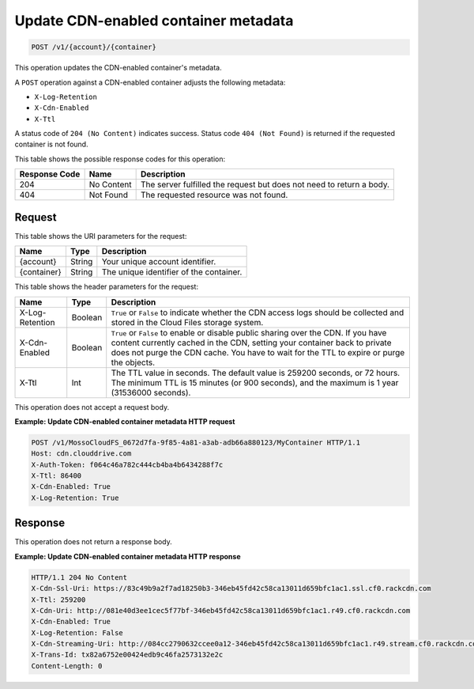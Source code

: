 .. _update-cdn-enabled-container-metadata:

Update CDN-enabled container metadata
~~~~~~~~~~~~~~~~~~~~~~~~~~~~~~~~~~~~~

.. code::

    POST /v1/{account}/{container}

This operation updates the CDN-enabled container's metadata.

A ``POST`` operation against a CDN-enabled container adjusts the following
metadata:

* ``X-Log-Retention``
* ``X-Cdn-Enabled``
* ``X-Ttl``

A status code of ``204 (No Content)`` indicates success. Status code
``404 (Not Found)`` is returned if the requested container is not found.

This table shows the possible response codes for this operation:

+--------------------------+-------------------------+------------------------+
|Response Code             |Name                     |Description             |
+==========================+=========================+========================+
|204                       |No Content               |The server fulfilled the|
|                          |                         |request but does not    |
|                          |                         |need to return a body.  |
+--------------------------+-------------------------+------------------------+
|404                       |Not Found                |The requested resource  |
|                          |                         |was not found.          |
+--------------------------+-------------------------+------------------------+

Request
-------

This table shows the URI parameters for the request:

+--------------------------+-------------------------+------------------------+
|Name                      |Type                     |Description             |
+==========================+=========================+========================+
|{account}                 |String                   |Your unique account     |
|                          |                         |identifier.             |
+--------------------------+-------------------------+------------------------+
|{container}               |String                   |The unique identifier of|
|                          |                         |the container.          |
+--------------------------+-------------------------+------------------------+

This table shows the header parameters for the request:

+--------------------------+-------------------------+------------------------+
|Name                      |Type                     |Description             |
+==========================+=========================+========================+
|X-Log-Retention           |Boolean                  |``True`` or ``False`` to|
|                          |                         |indicate whether the CDN|
|                          |                         |access logs should be   |
|                          |                         |collected and stored in |
|                          |                         |the Cloud Files storage |
|                          |                         |system.                 |
+--------------------------+-------------------------+------------------------+
|X-Cdn-Enabled             |Boolean                  |``True`` or ``False`` to|
|                          |                         |enable or disable public|
|                          |                         |sharing over the CDN. If|
|                          |                         |you have content        |
|                          |                         |currently cached in the |
|                          |                         |CDN, setting your       |
|                          |                         |container back to       |
|                          |                         |private does not purge  |
|                          |                         |the CDN cache. You have |
|                          |                         |to wait for the TTL to  |
|                          |                         |expire or purge the     |
|                          |                         |objects.                |
+--------------------------+-------------------------+------------------------+
|X-Ttl                     |Int                      |The TTL value in        |
|                          |                         |seconds. The default    |
|                          |                         |value is 259200 seconds,|
|                          |                         |or 72 hours. The minimum|
|                          |                         |TTL is 15 minutes (or   |
|                          |                         |900 seconds), and the   |
|                          |                         |maximum is 1 year       |
|                          |                         |(31536000 seconds).     |
+--------------------------+-------------------------+------------------------+

This operation does not accept a request body.

**Example: Update CDN-enabled container metadata HTTP request**

.. code::

   POST /v1/MossoCloudFS_0672d7fa-9f85-4a81-a3ab-adb66a880123/MyContainer HTTP/1.1
   Host: cdn.clouddrive.com
   X-Auth-Token: f064c46a782c444cb4ba4b6434288f7c
   X-Ttl: 86400
   X-Cdn-Enabled: True
   X-Log-Retention: True

Response
--------

This operation does not return a response body.

**Example: Update CDN-enabled container metadata HTTP response**

.. code::

   HTTP/1.1 204 No Content
   X-Cdn-Ssl-Uri: https://83c49b9a2f7ad18250b3-346eb45fd42c58ca13011d659bfc1ac1.ssl.cf0.rackcdn.com
   X-Ttl: 259200
   X-Cdn-Uri: http://081e40d3ee1cec5f77bf-346eb45fd42c58ca13011d659bfc1ac1.r49.cf0.rackcdn.com
   X-Cdn-Enabled: True
   X-Log-Retention: False
   X-Cdn-Streaming-Uri: http://084cc2790632ccee0a12-346eb45fd42c58ca13011d659bfc1ac1.r49.stream.cf0.rackcdn.com
   X-Trans-Id: tx82a6752e00424edb9c46fa2573132e2c
   Content-Length: 0
